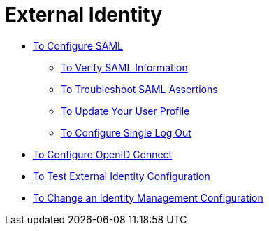 = External Identity

**** link:/access-management/managing-users[To Configure SAML]
***** link:/access-management/verify-saml-info-task[To Verify SAML Information]
***** link:/access-management/troubleshoot-saml-assertions-task[To Troubleshoot SAML Assertions]
***** link:/access-management/update-user-profile-task[To Update Your User Profile]
***** link:/access-management/single-log-out-task[To Configure Single Log Out]

**** link:/access-management/conf-openid-connect-task[To Configure OpenID Connect]
**** link:/access-management/test-external-identity-task[To Test External Identity Configuration]
**** link:/access-management/change-id-mgmt-conf-about[To Change an Identity Management Configuration]

